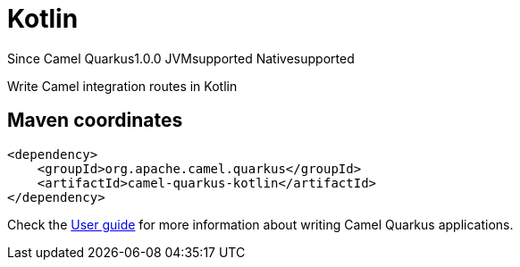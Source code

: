 // Do not edit directly!
// This file was generated by camel-quarkus-maven-plugin:update-extension-doc-page

[[kotlin]]
= Kotlin
:page-aliases: extensions/kotlin.adoc
:cq-since: 1.0.0
:cq-artifact-id: camel-quarkus-kotlin
:cq-native-supported: true
:cq-status: Stable
:cq-description: Write Camel integration routes in Kotlin
:cq-deprecated: false
:cq-targetRuntime: Native

[.badges]
[.badge-key]##Since Camel Quarkus##[.badge-version]##1.0.0## [.badge-key]##JVM##[.badge-supported]##supported## [.badge-key]##Native##[.badge-supported]##supported##

Write Camel integration routes in Kotlin

== Maven coordinates

[source,xml]
----
<dependency>
    <groupId>org.apache.camel.quarkus</groupId>
    <artifactId>camel-quarkus-kotlin</artifactId>
</dependency>
----

Check the xref:user-guide/index.adoc[User guide] for more information about writing Camel Quarkus applications.
